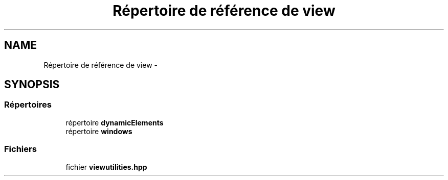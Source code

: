 .TH "Répertoire de référence de view" 3 "Vendredi 24 Avril 2015" "Starlight" \" -*- nroff -*-
.ad l
.nh
.SH NAME
Répertoire de référence de view \- 
.SH SYNOPSIS
.br
.PP
.SS "Répertoires"

.in +1c
.ti -1c
.RI "répertoire \fBdynamicElements\fP"
.br
.ti -1c
.RI "répertoire \fBwindows\fP"
.br
.in -1c
.SS "Fichiers"

.in +1c
.ti -1c
.RI "fichier \fBviewutilities\&.hpp\fP"
.br
.in -1c
